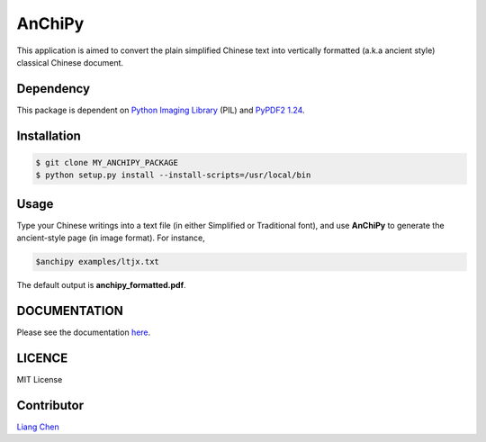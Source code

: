 *******
AnChiPy
*******

This application is aimed to convert the plain simplified Chinese text into vertically formatted (a.k.a ancient style) classical Chinese document.

==========
Dependency
==========

This package is dependent on `Python Imaging Library`_ (PIL) and `PyPDF2 1.24`_.

.. _Python Imaging Library: https://pypi.python.org/pypi/PIL
.. _PyPDF2 1.24: https://pypi.python.org/pypi/PyPDF2/1.24

============
Installation
============

.. code-block:: bash
    
    $ git clone MY_ANCHIPY_PACKAGE
    $ python setup.py install --install-scripts=/usr/local/bin

=====
Usage
=====

Type your Chinese writings into a text file (in either Simplified or Traditional font), and use **AnChiPy** to generate the ancient-style page (in image format). For instance,

.. code-block:: bash

    $anchipy examples/ltjx.txt  

The default output is **anchipy_formatted.pdf**.

=============
DOCUMENTATION
=============
Please see the documentation `here <http://liang-chen.github.io/AnChiPy>`_. 

=======
LICENCE
=======
MIT License

===========
Contributor
===========
`Liang Chen <chen348@indiana.edu>`_
